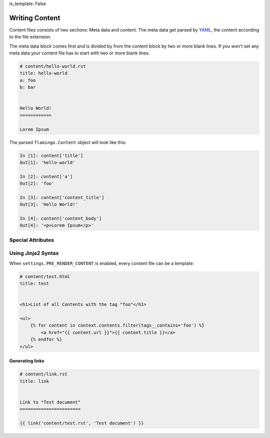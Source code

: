 is_template: False


Writing Content
===============

Content files consists of two sections: Meta data and content. The meta data
get parsed by `YAML <https://pyyaml.org/wiki/PyYAMLDocumentation>`_, the
content according to the file extension.

The meta data block comes first and is divided by from the content block by two
or more blank lines. If you won't set any meta data your content file has to
start with two or more blank lines.

.. code-block:: rest

    # content/hello-world.rst
    title: hello-world
    a: foo
    b: bar


    Hello World!
    ============

    Lorem Ipsum

The parsed ``flamingo.Content`` object will look like this:

.. code-block:: python

    In [1]: content['title']
    Out[1]: 'hello-world'

    In [2]: content['a']
    Out[2]: 'foo'

    In [3]: content['content_title']
    Out[3]: 'Hello World!'

    In [4]: content['content_body']
    Out[4]: '<p>Lorem Ipsum</p>'


Special Attributes
------------------

.. table::

    Name

    Description


    ``path``

    Contains the path to this content, relative to the ``CONTENT_ROOT``. This
    attribute is set by flamingo and is not meant to be set in a content file.
        

    ``output``

    Contains the output path of this content. If not set it gets auto generated
    from its path.  When the path is ``foo/bar/bar.rst`` the output would be
    ``foo/bar/bar.html``


    ``url``

    a linkable url to this content


    ``title``

    content of the HTML title tag when rendering


    ``template``

    template name that gets used to render the content. Default is
    ``page.html``. You can change this to your own template name


    ``content_title``

    all parsers split the content in its first heading and all following
    content. ``content_title`` holds the first heading of the content


    ``content_body``

    all parsers split the content in its first heading and all following
    content. ``content_body`` holds the all content but the first heading


    ``media``

    a ``flamingo.core.data_model.ContentSet`` that holds all paths of media
    files used in this content


Using Jinja2 Syntax
-------------------

When ``settings.PRE_RENDER_CONTENT`` is enabled, every content file can be a
template:

.. code-block:: jinja

    # content/test.html
    title: test


    <h1>List of all Contents with the tag "foo"</h1>

    <ul>
        {% for content in context.contents.filter(tags__contains='foo') %}
            <a href="{{ content.url }}">{{ content.title }}</a>
        {% endfor %}
    </ul>


Generating links
````````````````

.. code-block:: rst

    # content/link.rst
    title: link


    Link to "Test document"
    =======================

    {{ link('content/test.rst', 'Test document') }}
